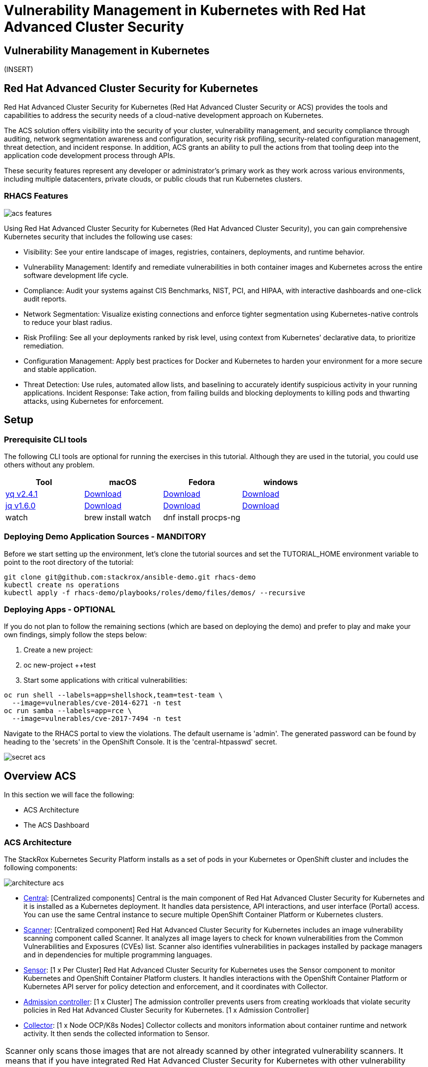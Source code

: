 = Vulnerability Management in Kubernetes with Red Hat Advanced Cluster Security

== Vulnerability Management in Kubernetes

(INSERT)

== Red Hat Advanced Cluster Security for Kubernetes

Red Hat Advanced Cluster Security for Kubernetes (Red Hat Advanced Cluster Security or ACS) provides the tools and capabilities to address the security needs of a cloud-native development approach on Kubernetes.

The ACS solution offers visibility into the security of your cluster, vulnerability management, and security compliance through auditing, network segmentation awareness and configuration, security risk profiling, security-related configuration management, threat detection, and incident response. In addition, ACS grants an ability to pull the actions from that tooling deep into the application code development process through APIs.

These security features represent any developer or administrator's primary work as they work across various environments, including multiple datacenters, private clouds, or public clouds that run Kubernetes clusters.

=== RHACS Features

image::images/acs_features.png[]

Using Red Hat Advanced Cluster Security for Kubernetes (Red Hat Advanced Cluster Security), you can gain comprehensive Kubernetes security that includes the following use cases:

* Visibility: See your entire landscape of images, registries, containers, deployments, and runtime behavior.
* Vulnerability Management: Identify and remediate vulnerabilities in both container images and Kubernetes across the entire software development life cycle.
* Compliance: Audit your systems against CIS Benchmarks, NIST, PCI, and HIPAA, with interactive dashboards and one-click audit reports.
* Network Segmentation: Visualize existing connections and enforce tighter segmentation using Kubernetes-native controls to reduce your blast radius.
* Risk Profiling: See all your deployments ranked by risk level, using context from Kubernetes’ declarative data, to prioritize remediation.
* Configuration Management: Apply best practices for Docker and Kubernetes to harden your environment for a more secure and stable application.
* Threat Detection: Use rules, automated allow lists, and baselining to accurately identify suspicious activity in your running applications.
Incident Response: Take action, from failing builds and blocking deployments to killing pods and thwarting attacks, using Kubernetes for enforcement.

== Setup
 
=== Prerequisite CLI tools
 
The following CLI tools are optional for running the exercises in this tutorial. Although they are used in the tutorial, you could use others without any problem.

|===
|Tool|macOS|Fedora|windows
 
|https://github.com/mikefarah/yq[yq v2.4.1]|https://github.com/mikefarah/yq/releases/download/2.4.1/yq_darwin_amd64[Download]|https://github.com/mikefarah/yq/releases/download/2.4.1/yq_linux_amd64[Download]|https://github.com/mikefarah/yq/releases/download/2.4.1/yq_windows_amd64.exe[Download]
|https://github.com/stedolan/jq[jq v1.6.0]|https://github.com/stedolan/jq/releases/download/jq-1.6/jq-osx-amd64[Download]|https://github.com/stedolan/jq/releases/download/jq-1.6/jq-linux64[Download]|https://github.com/stedolan/jq/releases/download/jq-1.6/jq-win64.exe[Download]
|watch|+brew install watch+|+dnf install procps-ng+|
|===

=== Deploying Demo Application Sources - MANDITORY

Before we start setting up the environment, let’s clone the tutorial sources and set the +TUTORIAL_HOME+ environment variable to point to the root directory of the tutorial: +

----
git clone git@github.com:stackrox/ansible-demo.git rhacs-demo
kubectl create ns operations
kubectl apply -f rhacs-demo/playbooks/roles/demo/files/demos/ --recursive
----

=== Deploying Apps - OPTIONAL

If you do not plan to follow the remaining sections (which are based on deploying the demo) and prefer to play and make your own findings, simply follow the steps below:

. Create a new project:
. +oc new-project ++test+
. Start some applications with critical vulnerabilities:

----
oc run shell --labels=app=shellshock,team=test-team \
  --image=vulnerables/cve-2014-6271 -n test
oc run samba --labels=app=rce \
  --image=vulnerables/cve-2017-7494 -n test
----

Navigate to the RHACS portal to view the violations. The default username is 'admin'. The generated password can be found by heading to the 'secrets' in the OpenShift Console. It is the 'central-htpasswd' secret.

image::images/secret-acs.png[]

== Overview ACS

In this section we will face the following:

* ACS Architecture
* The ACS Dashboard

=== ACS Architecture

The StackRox Kubernetes Security Platform installs as a set of pods in your Kubernetes or OpenShift cluster and includes the following components:

image::images/architecture_acs.png[]

* https://docs.openshift.com/acs/architecture/acs-architecture.html#centralized-components_acs-architecture[Central]: [Centralized components] Central is the main component of Red Hat Advanced Cluster Security for Kubernetes and it is installed as a Kubernetes deployment. It handles data persistence, API interactions, and user interface (Portal) access. You can use the same Central instance to secure multiple OpenShift Container Platform or Kubernetes clusters.
* https://docs.openshift.com/acs/architecture/acs-architecture.html#centralized-components_acs-architecture[Scanner]: [Centralized component] Red Hat Advanced Cluster Security for Kubernetes includes an image vulnerability scanning component called Scanner. It analyzes all image layers to check for known vulnerabilities from the Common Vulnerabilities and Exposures (CVEs) list. Scanner also identifies vulnerabilities in packages installed by package managers and in dependencies for multiple programming languages.
* https://docs.openshift.com/acs/architecture/acs-architecture.html#per-cluster-components_acs-architecture[Sensor]: [1 x Per Cluster] Red Hat Advanced Cluster Security for Kubernetes uses the Sensor component to monitor Kubernetes and OpenShift Container Platform clusters. It handles interactions with the OpenShift Container Platform or Kubernetes API server for policy detection and enforcement, and it coordinates with Collector.
* https://docs.openshift.com/acs/architecture/acs-architecture.html#per-cluster-components_acs-architecture[Admission controller]: [1 x Cluster] The admission controller prevents users from creating workloads that violate security policies in Red Hat Advanced Cluster Security for Kubernetes. [1 x Admission Controller]
* https://redhat-scholars.github.io/acs-workshop/acs-workshop/03-overview-acs.html#acs_architecture[Collector]: [1 x Node OCP/K8s Nodes] Collector collects and monitors information about container runtime and network activity. It then sends the collected information to Sensor.

|===
Scanner only scans those images that are not already scanned by other integrated vulnerability scanners. It means that if you have integrated Red Hat Advanced Cluster Security for Kubernetes with other vulnerability scanners, Scanner checks and uses the scanning results from the integrated scanner if available.
|===

=== ACS Dashboard

When login in ACS we will get the ACS Dashboard:

image::images/acs_dashboard.png[]

In the ACS Dashboard we have three main sections:

* The header.
* The menu.
* The information.

==== Dashboard Header

image::images/acs_dashboard_header.png[]

==== Dashboard Left Menu

image::images/acs_dashboard_menu.png[]

In the left part of the dashboard we can see the different sections we can access in ACS to gather information about the security in the clusters we have configured in ACS. Later we will go deeper into a few of them. For the time being, we will introduce each of these:

* Dashboard, where we are in this moment. We can get a summarize vision of our environment.
* Network Graph, we can get information about the configured network flows and the real ones. We can use to create Network Policies to implement network segmentation.
* Violations, we can get all the events that do not match the defined security policies.
* Compliance, we can get the compliance of out environment according to several indistry and regulatory security standards such as PCI DSS.
* Vulnerability Management, get information about known vulnerabilities which are affecting your environment. Not only deployed workloads but infrastructure as well.
* Configuration Management, review configuration to prevent possible misconfigurations which can lead to security issues.
* Risk, review risks affecting your environment such as suspicious executions.
* Platform Configuration, ACS configuration and integrations.

Feel free to explore the tabs if you have time between the sessions.

==== Dashboard Information

image::images/acs_dashboard.png[]

We can get a summary about the security state of the whole environment. +
You can browse and click in each part to get more information. You can spend a time browsing the information in Dashboard to get familiarized to. In the following sections, we will go deeper in each one of them.

=== Vulnerability Management main panel

Let’s start with Vulnerability Management, a familiar topic for most security teams. +
The overview provides several important reports - where the vulnerabilities are, which are the most widespread or the most recent, where my Docker images are coming from, and important vulnerabilities in OpenShift itself.

image::images/40_vuln.png[]

More important than fixing any one vulnerability is establishing a process to keep container images updated and to prevent the promotion through the pipeline for images that have serious, fixable vulnerabilities.

* In the upper right, you’ll see buttons to link you to all policies, CVEs, and images, and a menu to bring you to reports by cluster, namespace, deployment, and component.
* Point out the Top Riskiest Images panel in the upper right

For the following sections, please note that the order in which the images appear or the number of components affected may vary depending on the version of the demo app (changes prone).

=== Image overview and image details

In Top Riskiest Images panel, click on +VIEW ALL+ button. Now you will see that the images are listed here in order of risk, based on the number and severity of the vulnerabilities present in the components in the images.

* Lets see it:

image::images/top-riskiest-images.png[]

* We can see the images which are more exposed. Not only we can see the number of CVEs affecting the images but which of them are fixable. You can click and get information about the CVEs and the fixable ones.
* In the Top Riskiest Images, click on #4, mastercard-processor:latest.

image::images/02-vuln.png[]

|===
|If you don’t have the exact image in the Top Riskiest Images, go to "View All" button, and filter by the name of Mastercard processor.
|===

* 
ACS’ built-in vulnerability scanner breaks down images into layers and components - where components can be operating-system installed packages, or dependencies installed by programming languages like Python, Javascript, or Java.
The Image Summary provides the important security details of the image overall, with links to the components. For example, in the DETAILS & METADATA → Image OS panel, the information you see there tells you that this image has a serious security problem - the base image was imported several years ago (Debian 8 - 2015).
You can also see, at the top, the warning that CVE data is stale - that this image has a base OS version whose distribution has stopped providing security information on, and has likely stopped publishing security fixes for.
At the bottom, the Image Findings section focuses on Fixable vulnerabilities, sorted by CVSS.
* Under the Image Findings section, Click on Dockerfile tab:

image::images/03-vuln.png[]

The Dockerfile tab view shows the layer-by-layer view and, as you can see, the most recent layers are also several years old.
Time is not kind to images and components - as vulnerabilities are discovered, ACS will display newly discovered CVEs.


=== Image CVE Vulnerability Analysis

* Click back to the Fixable CVEs tab.
The CVE list for each image focuses on the severe - CVSS >7 - and the “fixable,” where the upstream package maintainers have published a fix.
* We don’t think it’s practical to ask your teams to fix Linux or Javascript - but we think it’s reasonable to ask them to pick up fixes published by those communities.

image::images/04-vuln.png[]

* Click on a Fixable CVE in the list, like CVE-2018-14618

image::images/05-vuln.png[]

* This CVE for example is very serious - scoring 9.8/10 - and fixable.
It’s a vulnerability in curl and libcurl - and these packages are present either because it was part of a base image, or it was deliberately added by a developer in one of the Dockerfile layers.

|===
||ACS scanner uses to fetch and update the vulnerability definitions from http://definitions.stackrox.io/[http://definitions.stackrox.io/]. On the other hand collector-modules.stackrox.io is the other FQDN that will be used in online mode. These two are used by Central in ACS to fetch vulnerability details and collector modules.
|===

=== Image CVE correlation with Deployments

All of this CVE detail is well and good, but it’s a bit noisy. +
How do we judge the true risk - which vulnerabilities are likely to be exploited? +
In other words. Which vulnerabilities do we really have to fix first? +
ACS can use other sources of information in OpenShift to judge the risk that a given vulnerability would be exploited, and hence to set priorities for fixes. +
The first risk factor - is the vulnerable component actually in a running deployment?

* Click on the 6 Deployments button in the Related Entities column on the right.

image::images/06-vuln.png[]

* These are the five deployments running right now with containers that come from images with this vulnerability present. “Up and running” is a risk factor - vulnerabilities are only going to be exploited if they’re in a running container somewhere in the cluster.
We display the critical information here - so you can see that we have this present in the Production cluster, in Namespaces like Payments, which starts to provide context to the security team.
The last column on the right is the Risk priority - which ACS has already determined from configuration and runtime activity in the deployment. So - of these five deployments, the visa-processor is most likely to be exploited. How is this determined?

Continue to the next section - Risks for find out!

== Risk Management in ACS

=== Risks main dashboard

Let’s take a look at the Risk view, where we go beyond the basics of vulnerabilities to understand how deployment configuration and runtime activity impact the likelihood of an exploit occurring and how successful those exploits will be.

image::images/01-risks.png[]

This list view shows all deployments, in all clusters and namespaces, ordered by Risk priority. +
Risk is also influenced by runtime activity - and Deployments that have activity that could indicate a breach in progress have a red dot on the left. Obviously - the first one in the list should be our first focus. +
The reality of security is that it’s just not possible to tackle all sources of Risk, so organizations end up prioritizing their efforts. We want ACS to help inform that prioritization.

=== Single Deployment Details

* Click on the number 1 deployment, visa-processor to bring up the +RISK INDICATORS+

image::images/02-risks.png[]

* The details tab shows why this deployment is considered such a high risk.
The deployment has serious, fixable vulnerabilities, but it also has configurations like network ports and service exposure outside the cluster, making it more likely to be attacked.
In addition, other configurations like privileged containers mean that a successful attacker has access to the underlying host network and filesystem, including other containers running on that host.
* Navigate to the bottom of the +RISK INDICATORS+ page to the RBAC configuration section

image::images/03-risks.png[]

* At the bottom, we see another serious problem: the service account associated with this deployment has been given +cluster admin+ privileges, which means that a successful attacker gains full control over this entire OpenShift cluster which could result in compromise of the entire cluster.
All of these configurations are gleaned automatically by ACS from OpenShift, and the built-in policies assign a risk score to each, meaning that this Risk report is available as soon as you start running ACS.

=== Process Discovery / Runtime

Navigate to the +PROCESS DISCOVERY+ tab of the details page. +
Even a perfectly configured application has the potential for an attacker to gain access and cause havoc. +
Here we show how ACS continuously monitors runtime activity within pods in the deployment, building a baseline of observed behavior, and tracking deviations from that baseline.

* Click on the header bar within the +Event Timeline+ section ( in the picture, at any point on the surface covered by the red rectangle )

image::images/04-risks.png[]

* The event timeline shows us, for each pod, the process activity that has occurred over time.
* Click on the squares / circles for process activity

image::images/05-risks.png[]

* If you click in the _greater than_ symbol (pointed by the red arrow in the above picture) you can expand the activity and see the containers inside the pod.

image::images/06-risks.png[]

We can take advantage of the constrained lifecycle of containers for better runtime incident detection and response.

Containers should be pretty boring - they’re not general-purpose Virtual machines. They typically have a period of startup, with some initialization, and then settle down to a small number of processes running continuously and making or receiving connections.

Deviations from the baseline can be used to take enforcement action and alert team members. Runtime activity rules can be combined with other activity

=== Filtering


Most UI pages have a filters section at the top that allows you to narrow the reporting view to matching or non-matching criteria. +
Almost all of the attributes that ACS gathers are filterable +
It’s really useful here in Risk when you know what you’re looking for - when you want answers to questions like “what applications have CVE-2020-1008 present".

For example, let’s use the following filters: +
----
Filtering
Process Name - Java
CVE - CVE-2017-7376 (libxml2)
----

Translated: "Finding deployments that are running +java+ processes and are affected by the +CVE-2017-7376+ vulnerability".

* Click in the +Filters+ bar (at the top, red rectangle). Start Typing "Process Name" and select the +Process Name+ key ones it appears / autocompletes. Then type +java+, press enter and click away to get the filters dropdown to clear.

image::images/07-risks.png[]

* Do the same to add the +CVE+ filter (is one of the keys shown by default).

|===
||Now that we’ve searched for interesting criteria, we can create a policy from the search filter to automatically identify our criteria going forward. We can do that by clicking the +Create Policy+ button, at the upper right (indicated by the red arrow in the above picture) and following the form steps.

|===

Now let’s review the Network Graph and the Network Policies in RH ACS!

== Violations

Using Red Hat Advanced Cluster Security for Kubernetes you can view policy violations, drill down to the actual cause of the violation, and take corrective actions. +
Red Hat Advanced Cluster Security for Kubernetes built-in policies identify a variety of security findings, including vulnerabilities (CVEs), violations of DevOps best practices, high-risk build and deployment practices, and suspicious runtime behaviors. Whether you use the default out-of-box security policies or use your own custom policies, Red Hat Advanced Cluster Security for Kubernetes reports a violation when an enabled policy fails.

=== Violations Dashboard Overview

Violations record all of the specific times where a policy criteria has been met by any of the objects in your cluster - images and their components, deployments, runtime activity. +
Think of it as the “stream” of events that have occurred, although we don’t want this to just be a “to-do” list for incident response folks.

image::images/01-violations.png[]

=== Violations Build & Deploy Example

* Click on a Violation of the "Fixable Severity at least Important". You may have to look for one! The violation details appear on the right.

image::images/02-violations.png[]

Here’s an example of the details recorded for a policy violated at deployment time. +
You’ll see that it’s the same information presented in a CI/CD tool or developer console when using the build-time integration.

=== Violations Runtime Example

* Click on a Violation of the "Netcat Execution Detected" in Image policy. Again, you may have to look or search (filter) for it. The violation details appear on the right.

image::images/03-violations.png[]

This violation is a runtime incident - so it has a different set of details and actions available. +
The forensic data recorded will be familiar to most incident response team - the “who, what, when, where, and why” of the activity, including process names, arguments, UIDs, container IDs +
In this case, for our demo, there’s been no enforcement of the action, just a notification, and the team has options to resolve or suppress these notifications in the future.
|===
||The violations are per Deployment, not per pod!

|===
=== Violations Behaviour

What happens if you not resolve a Violation in a Deployment, or if the same violation happened again (with the same parameters)? +
A unique violation is not always generated per event, but those events and details are summarized in the violation details itself. +
This behavior is expected. Since it is the same running deployment that you are updating through your pipeline, and this first violation is not resolved. If new CVEs present themselves, those are of course updated based on any changes to the image. +
But a violation will not trigger if we have already analyzed it is currently violating that policy from the original time stamp of when it was detected, and nothing else has changed +
If the change to the deployment represented new violations, then those would appear. Or, if you deleted the deployment and redeployed a new one for example. +
For example, "Ubuntu Package Manager Execution". If I had an outstanding violation present from Time X, when it was first detected, and the same pod executes 24 hours later at time Y, the result would be additive, where I would see the details of those executions (First Occurrence, Last Occurrence and then each individual event execution) under the same violation summary

=== Policy Summary

ACS has a number of built-in policies to detect activity that’s related to attacker goals: gain a foothold, maintain a presence, move laterally, and exfiltrate data. The continuous runtime monitoring observes all container activity and will automatically respond to events with appropriate enforcement and notification

* In the right hand side details of the Violation, click on the Policy tab

image::images/04-violations.png[]

But that would be missing out on an opportunity - ACS wants to go one step further, to take advantage of the ephemeral, immutable nature of containers to improve security in a measurable way going forward.

We are, essentially, using runtime incidents as a learning opportunity to improve security going forward by constraining how our containers can act.
